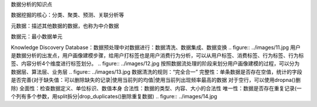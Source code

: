 数据分析的知识点

数据挖掘的核心：分类、聚类、预测、关联分析等

元数据：描述其他数据的数据，也称为中介数据

数据元：最小数据单元

Knowledge Discovery Database：数据预处理中对数据进行：数据清洗、数据集成、数据变换
.. figure:: ../images/11.jpg
用户是数据分析的出发点，用户画像建模步骤，给用户打标签也是用户消费行为分析，可以从用户标签、消费标签、行为标签、行为标签、内容分析4个维度进行标签划分。
.. figure:: ../images/12.jpg
按照数据流处理的阶段来划分用户画像建模的过程，可以分为数据层、算法层、业务层
.. figure:: ../images/13.jpg
数据清洗的规则：“完全合一”
完整性：单条数据是否存在空值，统计的字段是否完善(对于缺失值：可以删除缺失的记录|使用当前列的均值|使用当前列出现频率最高的数据 对于空行，可以使用dropna()删除)
全面性：检查数据定义、单位标识、数值本身
合法性：数据的类型、内容、大小的合法性
唯一性：数据是否存在重复记录(一个列有多个参数，用split拆分|drop_duplicates()删除重复数据)
.. figure:: ../images/14.jpg
